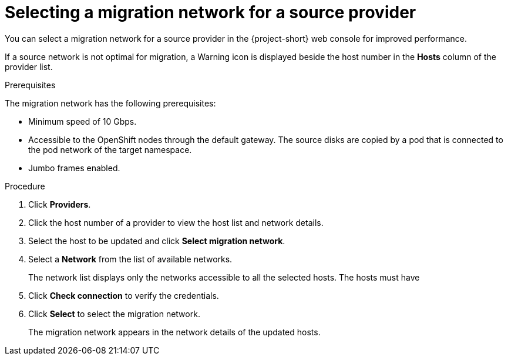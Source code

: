// Module included in the following assemblies:
//
// * documentation/doc-Migration_Toolkit_for_Virtualization/master.adoc

:_content-type: PROCEDURE
[id="selecting-provider-network_{context}"]
= Selecting a migration network for a source provider

You can select a migration network for a source provider in the {project-short} web console for improved performance.

If a source network is not optimal for migration, a Warning icon is displayed beside the host number in the *Hosts* column of the provider list.

.Prerequisites

The migration network has the following prerequisites:

* Minimum speed of 10 Gbps.
* Accessible to the OpenShift nodes through the default gateway. The source disks are copied by a pod that is connected to the pod network of the target namespace.
* Jumbo frames enabled.

.Procedure

. Click *Providers*.
. Click the host number of a provider to view the host list and network details.
. Select the host to be updated and click *Select migration network*.
. Select a *Network* from the list of available networks.
+
The network list displays only the networks accessible to all the selected hosts. The hosts must have

. Click *Check connection* to verify the credentials.
. Click *Select* to select the migration network.
+
The migration network appears in the network details of the updated hosts.
